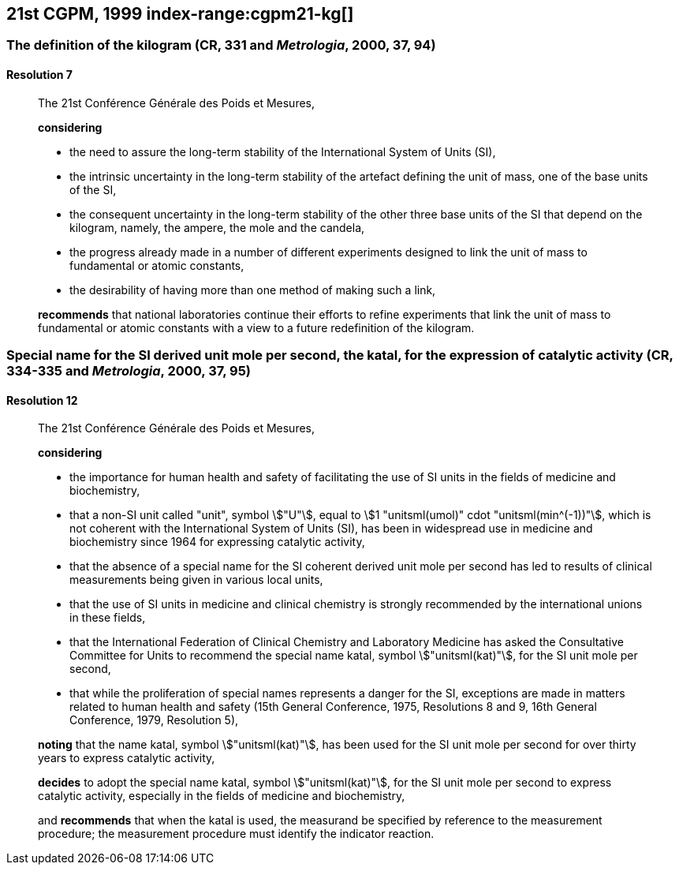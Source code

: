 [[cgpm21st1999]]
== 21st CGPM, 1999 index-range:cgpm21-kg[(((kilogram)))]

[[cgpm21st1999r7]]
=== The definition of the kilogram (CR, 331 and _Metrologia_, 2000, 37, 94)

[[cgpm21st1999r7r7]]
==== Resolution 7
____

The 21st Conférence Générale des Poids et Mesures,

*considering*
(((mass)))
(((ampere (stem:["unitsml(A)"]))))
(((base unit(s))))
(((candela (stem:["unitsml(cd)"]))))
(((mole (stem:["unitsml(mol)"]))))

* the need to assure the long-term stability of the International System of Units (SI),
* the intrinsic uncertainty in the long-term stability of the artefact defining the unit of mass, one of the base units of the SI,
* the consequent uncertainty in the long-term stability of the other three base units of the SI that depend on the kilogram, namely, the ampere, the mole and the candela,
* the progress already made in a number of different experiments designed to link the unit of mass to fundamental or atomic constants,
* the desirability of having more than one method of making such a link,

*recommends* that national laboratories continue their efforts to refine experiments that link the unit of mass to fundamental or atomic constants with a view to a future redefinition of the kilogram.
____

[[cgpm21st1999r12]]
=== Special name for the SI derived unit mole per second, the katal, for the expression of catalytic activity (CR, 334-335 and _Metrologia_, 2000, 37, 95) (((katal (stem:["unitsml(kat)"])))) (((mole (stem:["unitsml(mol)"])))) (((non-SI units))) (((second (stem:["unitsml(s)"]))))

[[cgpm21st1999r12r12]]
==== Resolution 12
____

The 21st Conférence Générale des Poids et Mesures,

*considering*
(((second (stem:["unitsml(s)"]))))

* the importance for human health and safety of facilitating the use of SI units in the fields of medicine and biochemistry,
* that a non-SI unit called "unit", symbol stem:["U"], equal to stem:[1 "unitsml(umol)" cdot "unitsml(min^(-1))"], which is not coherent with the International System of Units (SI), has been in widespread use in medicine and biochemistry since 1964 for expressing catalytic activity,
* that the absence of a special name for the SI coherent derived unit mole per second has led to results of clinical measurements being given in various local units,
* that the use of SI units in medicine and ((clinical chemistry)) is strongly recommended by the international unions in these fields,
* that the International Federation of ((Clinical Chemistry)) and Laboratory Medicine has asked the Consultative Committee for Units to recommend the special name katal, symbol stem:["unitsml(kat)"], for the SI unit mole per second,
* that while the proliferation of special names represents a danger for the SI, exceptions are made in matters related to human health and safety (15th General Conference, 1975, Resolutions 8 and 9, 16th General Conference, 1979, Resolution 5),(((katal (stem:["unitsml(kat)"]))))(((mole (stem:["unitsml(mol)"]))))

*noting* that the name katal, symbol stem:["unitsml(kat)"], has been used for the SI unit mole per second for over thirty years to express catalytic activity,

*decides* to adopt the special name katal, symbol stem:["unitsml(kat)"], for the SI unit mole per second to express catalytic activity, especially in the fields of medicine and biochemistry,

and *recommends* that when the katal is used, the measurand be specified by reference to the measurement procedure; the measurement procedure must identify the indicator reaction.[[cgpm21-kg]]
____
